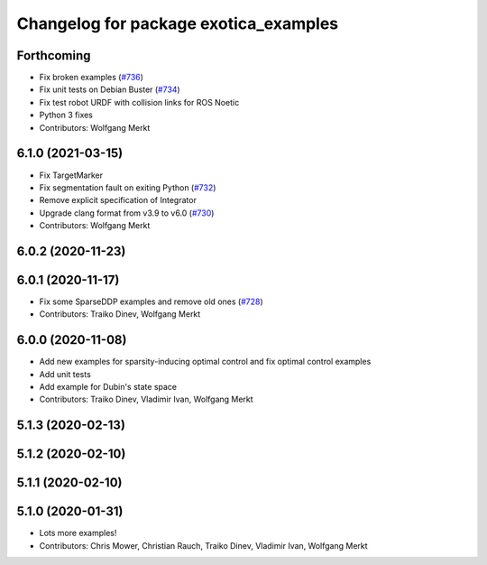 ^^^^^^^^^^^^^^^^^^^^^^^^^^^^^^^^^^^^^^
Changelog for package exotica_examples
^^^^^^^^^^^^^^^^^^^^^^^^^^^^^^^^^^^^^^

Forthcoming
-----------
* Fix broken examples (`#736 <https://github.com/ipab-slmc/exotica/issues/736>`_)
* Fix unit tests on Debian Buster (`#734 <https://github.com/ipab-slmc/exotica/issues/734>`_)
* Fix test robot URDF with collision links for ROS Noetic
* Python 3 fixes
* Contributors: Wolfgang Merkt

6.1.0 (2021-03-15)
------------------
* Fix TargetMarker
* Fix segmentation fault on exiting Python (`#732 <https://github.com/ipab-slmc/exotica/issues/732>`_)
* Remove explicit specification of Integrator
* Upgrade clang format from v3.9 to v6.0 (`#730 <https://github.com/ipab-slmc/exotica/issues/730>`_)
* Contributors: Wolfgang Merkt

6.0.2 (2020-11-23)
------------------

6.0.1 (2020-11-17)
------------------
* Fix some SparseDDP examples and remove old ones (`#728 <https://github.com/ipab-slmc/exotica/issues/728>`_)
* Contributors: Traiko Dinev, Wolfgang Merkt

6.0.0 (2020-11-08)
------------------
* Add new examples for sparsity-inducing optimal control and fix optimal control examples
* Add unit tests
* Add example for Dubin's state space
* Contributors: Traiko Dinev, Vladimir Ivan, Wolfgang Merkt

5.1.3 (2020-02-13)
------------------

5.1.2 (2020-02-10)
------------------

5.1.1 (2020-02-10)
------------------

5.1.0 (2020-01-31)
------------------
* Lots more examples!
* Contributors: Chris Mower, Christian Rauch, Traiko Dinev, Vladimir Ivan, Wolfgang Merkt
